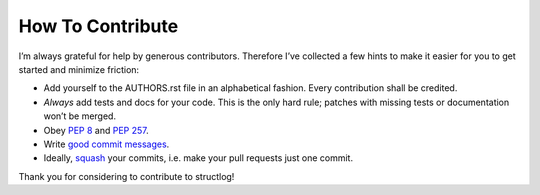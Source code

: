 How To Contribute
=================

I’m always grateful for help by generous contributors.
Therefore I’ve collected a few hints to make it easier for you to get started and minimize friction:

- Add yourself to the AUTHORS.rst file in an alphabetical fashion.
  Every contribution shall be credited.
- *Always* add tests and docs for your code.
  This is the only hard rule; patches with missing tests or documentation won’t be merged.
- Obey `PEP 8`_ and `PEP 257`_.
- Write `good commit messages`_.
- Ideally, squash_ your commits, i.e. make your pull requests just one commit.

Thank you for considering to contribute to structlog!


.. _squash: http://gitready.com/advanced/2009/02/10/squashing-commits-with-rebase.html
.. _`PEP 8`: http://www.python.org/dev/peps/pep-0008/
.. _`PEP 257`: http://www.python.org/dev/peps/pep-0257/
.. _`good commit messages`: http://tbaggery.com/2008/04/19/a-note-about-git-commit-messages.html
